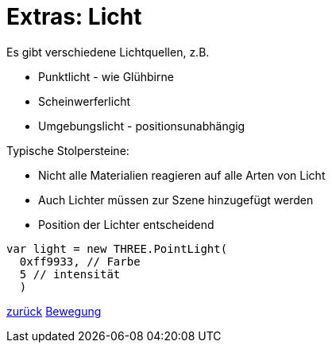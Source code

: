 = Extras: Licht

Es gibt verschiedene Lichtquellen, z.B.

* Punktlicht - wie Glühbirne
* Scheinwerferlicht
* Umgebungslicht - positionsunabhängig

Typische Stolpersteine:

* Nicht alle Materialien reagieren auf alle Arten von Licht
* Auch Lichter müssen zur Szene hinzugefügt werden
* Position der Lichter entscheidend

```js
var light = new THREE.PointLight(
  0xff9933, // Farbe
  5 // intensität
  )
```

link:slide5.adoc[zurück]
link:slide7.adoc[Bewegung]
